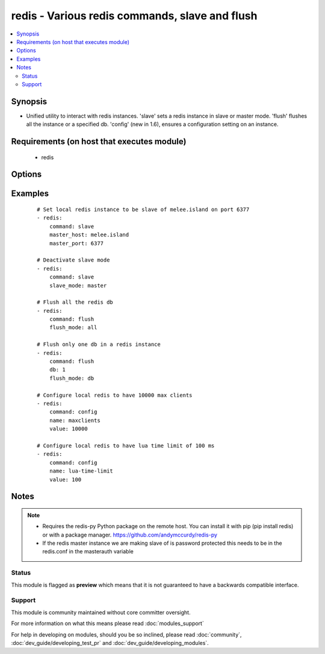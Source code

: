 .. _redis:


redis - Various redis commands, slave and flush
+++++++++++++++++++++++++++++++++++++++++++++++

.. versionadded:: 1.3


.. contents::
   :local:
   :depth: 2


Synopsis
--------

* Unified utility to interact with redis instances. 'slave' sets a redis instance in slave or master mode. 'flush' flushes all the instance or a specified db. 'config' (new in 1.6), ensures a configuration setting on an instance.


Requirements (on host that executes module)
-------------------------------------------

  * redis


Options
-------

.. raw:: html

    <table border=1 cellpadding=4>
    <tr>
    <th class="head">parameter</th>
    <th class="head">required</th>
    <th class="head">default</th>
    <th class="head">choices</th>
    <th class="head">comments</th>
    </tr>
                <tr><td>command<br/><div style="font-size: small;"></div></td>
    <td>yes</td>
    <td></td>
        <td><ul><li>slave</li><li>flush</li><li>config</li></ul></td>
        <td><div>The selected redis command</div>        </td></tr>
                <tr><td>db<br/><div style="font-size: small;"></div></td>
    <td>no</td>
    <td></td>
        <td></td>
        <td><div>The database to flush (used in db mode) [flush command]</div>        </td></tr>
                <tr><td>flush_mode<br/><div style="font-size: small;"></div></td>
    <td>no</td>
    <td>all</td>
        <td><ul><li>all</li><li>db</li></ul></td>
        <td><div>Type of flush (all the dbs in a redis instance or a specific one) [flush command]</div>        </td></tr>
                <tr><td>login_host<br/><div style="font-size: small;"></div></td>
    <td>no</td>
    <td>localhost</td>
        <td></td>
        <td><div>The host running the database</div>        </td></tr>
                <tr><td>login_password<br/><div style="font-size: small;"></div></td>
    <td>no</td>
    <td></td>
        <td></td>
        <td><div>The password used to authenticate with (usually not used)</div>        </td></tr>
                <tr><td>login_port<br/><div style="font-size: small;"></div></td>
    <td>no</td>
    <td>6379</td>
        <td></td>
        <td><div>The port to connect to</div>        </td></tr>
                <tr><td>master_host<br/><div style="font-size: small;"></div></td>
    <td>no</td>
    <td></td>
        <td></td>
        <td><div>The host of the master instance [slave command]</div>        </td></tr>
                <tr><td>master_port<br/><div style="font-size: small;"></div></td>
    <td>no</td>
    <td></td>
        <td></td>
        <td><div>The port of the master instance [slave command]</div>        </td></tr>
                <tr><td>name<br/><div style="font-size: small;"> (added in 1.6)</div></td>
    <td>no</td>
    <td></td>
        <td></td>
        <td><div>A redis config key.</div>        </td></tr>
                <tr><td>slave_mode<br/><div style="font-size: small;"></div></td>
    <td>no</td>
    <td>slave</td>
        <td><ul><li>master</li><li>slave</li></ul></td>
        <td><div>the mode of the redis instance [slave command]</div>        </td></tr>
                <tr><td>value<br/><div style="font-size: small;"> (added in 1.6)</div></td>
    <td>no</td>
    <td></td>
        <td></td>
        <td><div>A redis config value.</div>        </td></tr>
        </table>
    </br>



Examples
--------

 ::

    # Set local redis instance to be slave of melee.island on port 6377
    - redis:
        command: slave
        master_host: melee.island
        master_port: 6377
    
    # Deactivate slave mode
    - redis:
        command: slave
        slave_mode: master
    
    # Flush all the redis db
    - redis:
        command: flush
        flush_mode: all
    
    # Flush only one db in a redis instance
    - redis:
        command: flush
        db: 1
        flush_mode: db
    
    # Configure local redis to have 10000 max clients
    - redis:
        command: config
        name: maxclients
        value: 10000
    
    # Configure local redis to have lua time limit of 100 ms
    - redis:
        command: config
        name: lua-time-limit
        value: 100


Notes
-----

.. note::
    - Requires the redis-py Python package on the remote host. You can install it with pip (pip install redis) or with a package manager. https://github.com/andymccurdy/redis-py
    - If the redis master instance we are making slave of is password protected this needs to be in the redis.conf in the masterauth variable



Status
~~~~~~

This module is flagged as **preview** which means that it is not guaranteed to have a backwards compatible interface.


Support
~~~~~~~

This module is community maintained without core committer oversight.

For more information on what this means please read :doc:`modules_support`


For help in developing on modules, should you be so inclined, please read :doc:`community`, :doc:`dev_guide/developing_test_pr` and :doc:`dev_guide/developing_modules`.
